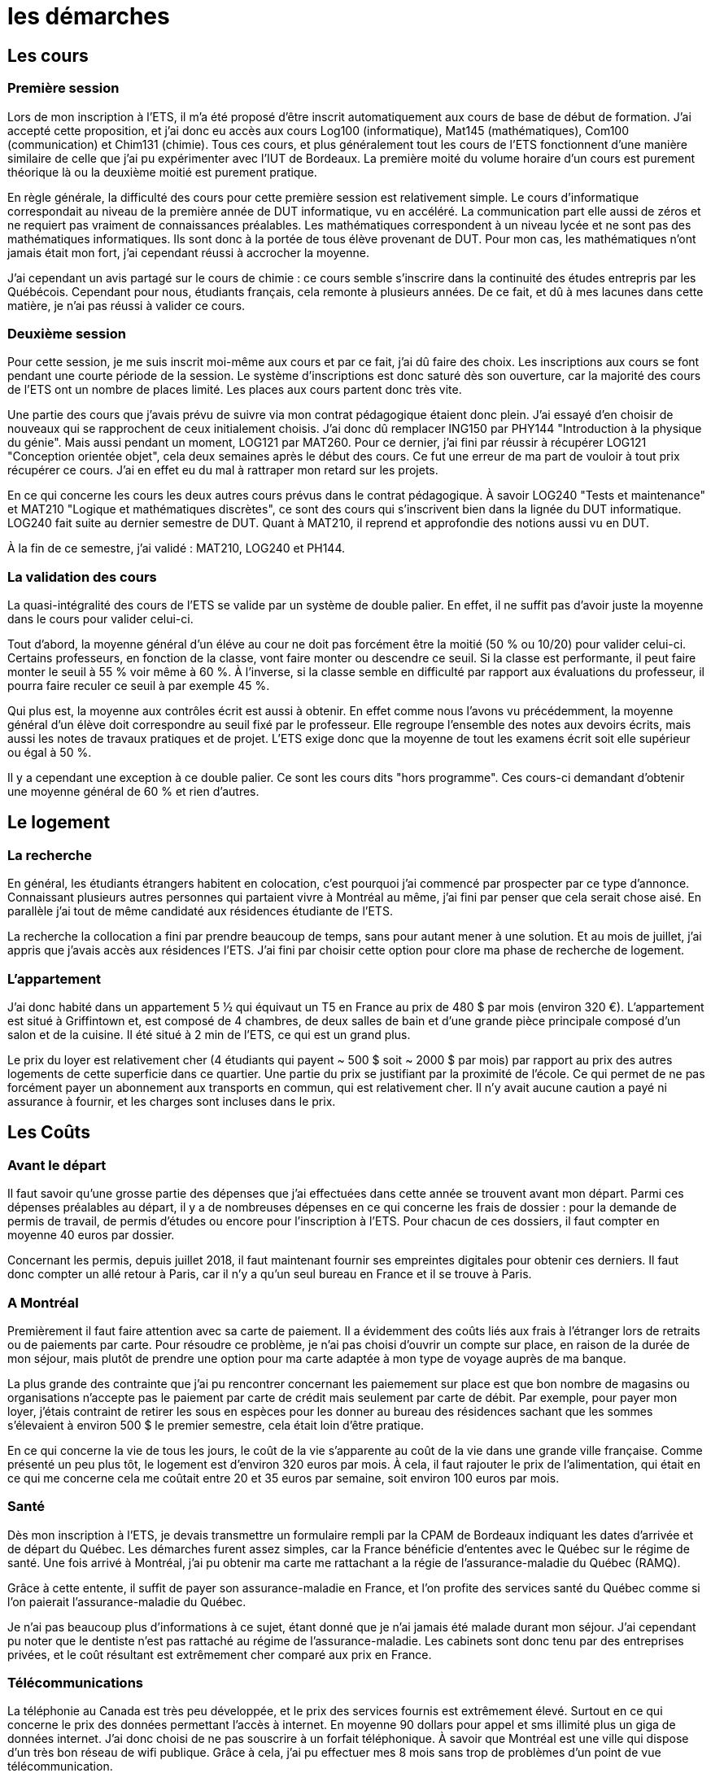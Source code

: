 = les démarches

//TODO

== Les cours

=== Première session

Lors de mon inscription à l'ETS, il m'a été proposé d'être inscrit automatiquement aux
cours de base de début de formation. J'ai accepté cette proposition, et j'ai donc eu
accès aux cours Log100 (informatique), Mat145 (mathématiques), Com100 (communication)
et Chim131 (chimie). Tous ces cours, et plus généralement tout les cours de l'ETS
fonctionnent d'une manière similaire de celle que j'ai pu expérimenter avec l'IUT de
Bordeaux. La première moité du volume horaire d'un cours est purement théorique là ou la
deuxième moitié est purement pratique.

En règle générale, la difficulté des cours pour cette première session est relativement
simple. Le cours  d'informatique correspondait au niveau de la première année de DUT
informatique, vu en  accéléré. La communication part elle aussi de zéros et ne requiert
pas vraiment de connaissances préalables. Les mathématiques correspondent à un
niveau lycée et ne sont pas des mathématiques informatiques. Ils sont donc à la portée de
tous élève provenant de DUT. Pour mon cas, les mathématiques n'ont jamais
était mon fort, j'ai cependant réussi à accrocher la moyenne.

J'ai cependant un avis partagé sur le cours de chimie : ce cours semble s'inscrire dans la
continuité des études entrepris par les Québécois. Cependant pour nous, étudiants français,
cela remonte à plusieurs années. De ce fait, et dû à mes lacunes dans cette matière, je
n'ai pas réussi à valider ce cours.

=== Deuxième session

Pour cette session, je me suis inscrit moi-même aux cours et par ce fait, j'ai dû faire
des choix. Les inscriptions aux cours se font pendant une courte période de la session.
Le système d'inscriptions est donc saturé dès son ouverture, car la majorité des cours de
l'ETS ont un nombre de places limité. Les places aux cours partent donc très vite.

Une partie des cours que j'avais prévu de suivre via mon contrat pédagogique étaient donc
plein. J'ai essayé d'en choisir de nouveaux qui se rapprochent de ceux initialement
choisis. J'ai donc dû remplacer ING150 par PHY144 "Introduction à la physique du génie".
Mais aussi pendant un moment, LOG121 par MAT260. Pour ce dernier, j'ai fini par réussir à
récupérer LOG121 "Conception orientée objet", cela deux semaines après le début des cours.
Ce fut une erreur de ma part de vouloir à tout prix récupérer ce cours. J'ai en effet eu
du mal à rattraper mon retard sur les projets.

En ce qui concerne les cours les deux autres cours prévus dans le contrat pédagogique. À
savoir LOG240 "Tests et maintenance" et MAT210 "Logique et mathématiques discrètes", ce
sont des cours qui s'inscrivent bien dans la lignée du DUT informatique. LOG240 fait suite
au dernier semestre de DUT. Quant à MAT210, il reprend et approfondie des notions aussi
vu en DUT.

À la fin de ce semestre, j'ai validé : MAT210, LOG240 et PH144.

=== La validation des cours

La quasi-intégralité des cours de l'ETS se valide par un système de double palier.
En effet, il ne suffit pas d'avoir juste la moyenne dans le cours pour valider celui-ci.

Tout d'abord, la moyenne général d'un éléve au cour ne doit pas forcément être la moitié
(50 % ou 10/20) pour valider celui-ci. Certains professeurs, en fonction de la classe,
vont faire monter ou descendre ce seuil. Si la classe est performante, il peut faire
monter le seuil à 55 % voir même à 60 %. À l'inverse, si la classe semble en difficulté
par rapport aux évaluations du professeur, il pourra faire reculer ce seuil à par exemple
45 %.

Qui plus est, la moyenne aux contrôles écrit est aussi à obtenir. En effet comme nous
l'avons vu précédemment, la moyenne général d'un élève doit correspondre au seuil fixé
par le professeur. Elle regroupe l'ensemble des notes aux devoirs écrits, mais aussi les
notes de travaux pratiques et de projet. L'ETS exige donc que la moyenne de tout les
examens écrit soit elle supérieur ou égal à 50 %.

Il y a cependant une exception à ce double palier. Ce sont les cours dits "hors programme".
Ces cours-ci demandant d'obtenir une moyenne général de 60 % et rien d'autres.

== Le logement

=== La recherche

En général, les étudiants étrangers habitent en colocation, c'est pourquoi j'ai
commencé par prospecter par ce type d'annonce. Connaissant plusieurs autres personnes
qui partaient vivre à Montréal au même, j'ai fini par penser que cela serait chose
aisé. En parallèle j'ai tout de même candidaté aux résidences étudiante de l'ETS.

La recherche la collocation a fini par prendre beaucoup de temps, sans pour
autant mener à une solution. Et au mois de juillet, j'ai appris que j'avais accès
aux résidences l'ETS. J'ai fini par choisir cette option pour clore ma phase de
recherche de logement.

=== L'appartement

J’ai donc habité dans un appartement 5 1⁄2 qui équivaut un T5 en France au prix de
480 $ par mois (environ 320 €). L'appartement est situé à Griffintown et, est composé
de 4 chambres, de deux salles de bain et d'une grande pièce principale composé d'un
salon et de la cuisine. Il été situé à 2 min de l’ETS, ce qui est un grand plus.

Le prix du loyer est relativement cher (4 étudiants qui payent ~ 500 $ soit ~ 2000 $
par mois) par rapport au prix des autres logements de cette superficie dans ce
quartier. Une partie du prix se justifiant par la proximité de l’école. Ce qui
permet de ne pas forcément payer un abonnement aux transports en commun, qui est
relativement cher. Il n’y avait aucune caution a payé ni assurance à fournir, et les
charges sont incluses dans le prix.

== Les Coûts

=== Avant le départ

Il faut savoir qu'une grosse partie des dépenses que j'ai effectuées dans cette année
se trouvent avant mon départ. Parmi ces dépenses préalables au départ, il y a de
nombreuses dépenses en ce qui concerne les frais de dossier : pour la demande de
permis de travail, de permis d'études ou encore pour l'inscription à l'ETS. Pour
chacun de ces dossiers, il faut compter en moyenne 40 euros par dossier.

Concernant les permis, depuis juillet 2018, il faut maintenant fournir ses empreintes digitales
pour obtenir ces derniers. Il faut donc compter un allé retour à Paris, car il n'y a
qu'un seul bureau en France et il se trouve à Paris.

=== A Montréal

Premièrement il faut faire attention avec sa carte de paiement. Il a
évidemment des coûts liés aux frais à l’étranger lors de retraits ou de paiements par
carte. Pour résoudre ce problème, je n’ai pas choisi d’ouvrir un compte sur place,
en raison de la durée de mon séjour, mais plutôt de prendre une option pour ma carte
adaptée à mon type de voyage auprès de ma banque.

La plus grande des contrainte que j’ai pu rencontrer concernant les paiemement
sur place est que bon nombre de magasins ou organisations n’accepte pas le paiement
par carte de crédit mais seulement par carte de débit. Par exemple, pour payer mon
loyer, j’étais contraint de retirer les sous en espèces pour les
donner au bureau des résidences sachant que les sommes s’élevaient à environ 500 $
le premier semestre, cela était loin d’être pratique.

En ce qui concerne la vie de tous les jours, le coût de la vie s'apparente au coût
de la vie dans une grande ville française. Comme présenté un peu plus tôt, le logement
est d'environ 320 euros par mois. À cela, il faut rajouter le prix de l'alimentation,
qui était en ce qui me concerne cela me coûtait entre 20 et 35 euros par semaine,
soit environ 100 euros par mois.

=== Santé

Dès mon inscription à l’ETS, je devais transmettre un formulaire rempli par la CPAM
de Bordeaux indiquant les dates d’arrivée et de départ du Québec. Les démarches
furent assez simples, car la France bénéficie d’ententes avec le Québec sur le
régime de santé. Une fois arrivé à Montréal, j'ai pu obtenir ma carte me rattachant
a la régie de l'assurance-maladie du Québec (RAMQ).

Grâce à cette entente, il suffit de payer son assurance-maladie en France, et l'on
profite des services santé du Québec comme si l'on paierait l'assurance-maladie du
Québec.

Je n'ai pas beaucoup plus d'informations à ce sujet, étant donné que je n'ai jamais
été malade durant mon séjour. J'ai cependant pu noter que le dentiste n'est pas
rattaché au régime de l'assurance-maladie. Les cabinets sont donc tenu par des
entreprises privées, et le coût résultant est extrêmement cher comparé aux prix en
France.

=== Télécommunications

La téléphonie au Canada est très peu développée, et le prix des services fournis est
extrêmement élevé. Surtout en ce qui concerne le prix des données permettant l'accès
à internet. En moyenne 90 dollars pour appel et sms illimité plus un giga de données
internet. J'ai donc choisi de ne pas souscrire à un forfait téléphonique. À savoir
que Montréal est une ville qui dispose d'un très bon réseau de wifi publique. Grâce
à cela, j'ai pu effectuer mes 8 mois sans trop de problèmes d'un point de vue
télécommunication.